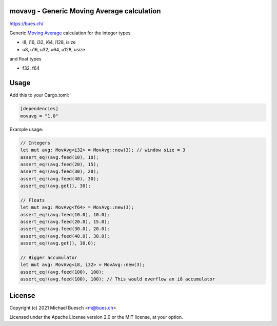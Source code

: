 movavg - Generic Moving Average calculation
===========================================

`https://bues.ch/ <https://bues.ch/>`_

Generic `Moving Average <https://en.wikipedia.org/wiki/Moving_average>`_ calculation for the integer types

* i8, i16, i32, i64, i128, isize
* u8, u16, u32, u64, u128, usize

and float types

* f32, f64


Usage
=====

Add this to your Cargo.toml:

.. code:: toml

	[dependencies]
	movavg = "1.0"

Example usage:

.. code:: rust

	// Integers
	let mut avg: MovAvg<i32> = MovAvg::new(3); // window size = 3
	assert_eq!(avg.feed(10), 10);
	assert_eq!(avg.feed(20), 15);
	assert_eq!(avg.feed(30), 20);
	assert_eq!(avg.feed(40), 30);
	assert_eq!(avg.get(), 30);

	// Floats
	let mut avg: MovAvg<f64> = MovAvg::new(3);
	assert_eq!(avg.feed(10.0), 10.0);
	assert_eq!(avg.feed(20.0), 15.0);
	assert_eq!(avg.feed(30.0), 20.0);
	assert_eq!(avg.feed(40.0), 30.0);
	assert_eq!(avg.get(), 30.0);

	// Bigger accumulator
	let mut avg: MovAvg<i8, i32> = MovAvg::new(3);
	assert_eq!(avg.feed(100), 100);
	assert_eq!(avg.feed(100), 100); // This would overflow an i8 accumulator


License
=======

Copyright (c) 2021 Michael Buesch <m@bues.ch>

Licensed under the Apache License version 2.0 or the MIT license, at your option.

